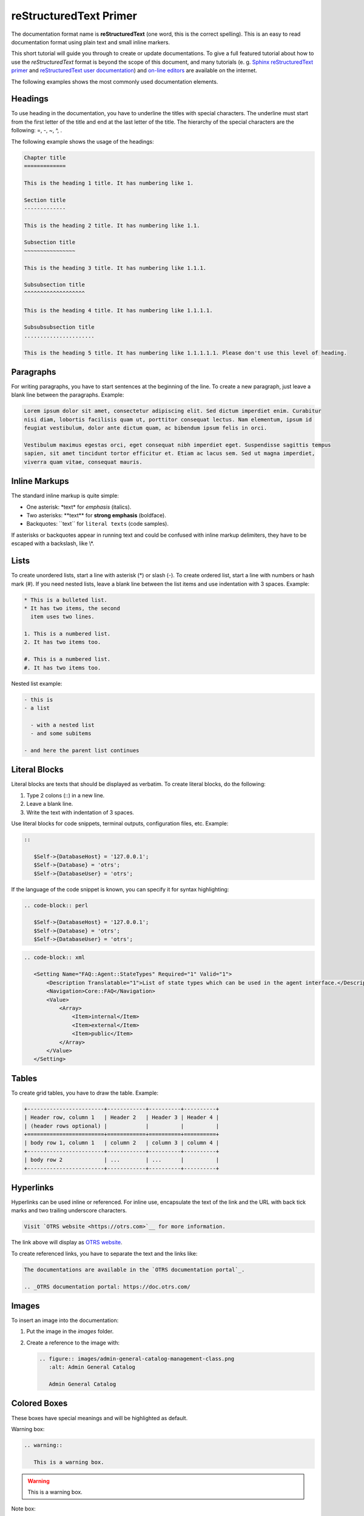 reStructuredText Primer
=======================

The documentation format name is **reStructuredText** (one word, this is the correct spelling). This is an easy to read documentation format using plain text and small inline markers.

This short tutorial will guide you through to create or update documentations. To give a full featured tutorial about how to use the *reStructuredText* format is beyond the scope of this document, and many tutorials (e. g. `Sphinx reStructuredText primer <http://www.sphinx-doc.org/en/master/usage/restructuredtext/basics.html>`__ and `reStructuredText user documentation <http://docutils.sourceforge.net/rst.html>`__) and `on-line editors <http://rst.ninjs.org>`__ are available on the internet.

The following examples shows the most commonly used documentation elements.


Headings
--------

To use heading in the documentation, you have to underline the titles with special characters. The underline must start from the first letter of the title and end at the last letter of the title. The hierarchy of the special characters are the following: =, -, ~, ^, .

The following example shows the usage of the headings:

.. code-block:: rst

   Chapter title
   =============

   This is the heading 1 title. It has numbering like 1.

   Section title
   -------------

   This is the heading 2 title. It has numbering like 1.1.

   Subsection title
   ~~~~~~~~~~~~~~~~

   This is the heading 3 title. It has numbering like 1.1.1.

   Subsubsection title
   ^^^^^^^^^^^^^^^^^^^

   This is the heading 4 title. It has numbering like 1.1.1.1.

   Subsubsubsection title
   ......................

   This is the heading 5 title. It has numbering like 1.1.1.1.1. Please don't use this level of heading.


Paragraphs
----------

For writing paragraphs, you have to start sentences at the beginning of the line. To create a new paragraph, just leave a blank line between the paragraphs. Example:

.. code-block:: rst

   Lorem ipsum dolor sit amet, consectetur adipiscing elit. Sed dictum imperdiet enim. Curabitur
   nisi diam, lobortis facilisis quam ut, porttitor consequat lectus. Nam elementum, ipsum id
   feugiat vestibulum, dolor ante dictum quam, ac bibendum ipsum felis in orci.

   Vestibulum maximus egestas orci, eget consequat nibh imperdiet eget. Suspendisse sagittis tempus
   sapien, sit amet tincidunt tortor efficitur et. Etiam ac lacus sem. Sed ut magna imperdiet,
   viverra quam vitae, consequat mauris.


Inline Markups
--------------

The standard inline markup is quite simple:

- One asterisk: \*text\* for *emphasis* (italics).
- Two asterisks: \*\*text\*\* for **strong emphasis** (boldface).
- Backquotes: \`\`text\`\` for ``literal texts`` (code samples).

If asterisks or backquotes appear in running text and could be confused with inline markup delimiters, they have to be escaped with a backslash, like \\*.


Lists
-----

To create unordered lists, start a line with asterisk (\*) or slash (-). To create ordered list, start a line with numbers or hash mark (#). If you need nested lists, leave a blank line between the list items and use indentation with 3 spaces. Example:

.. code-block:: rst

   * This is a bulleted list.
   * It has two items, the second
     item uses two lines.

   1. This is a numbered list.
   2. It has two items too.

   #. This is a numbered list.
   #. It has two items too.

Nested list example:

.. code-block:: rst

   - this is
   - a list
   
     - with a nested list
     - and some subitems

   - and here the parent list continues


Literal Blocks
--------------

Literal blocks are texts that should be displayed as verbatim. To create literal blocks, do the following:

1. Type 2 colons (::) in a new line.
2. Leave a blank line.
3. Write the text with indentation of 3 spaces.

Use literal blocks for code snippets, terminal outputs, configuration files, etc. Example:

.. code-block:: none

   ::

      $Self->{DatabaseHost} = '127.0.0.1';
      $Self->{Database} = 'otrs';
      $Self->{DatabaseUser} = 'otrs';

If the language of the code snippet is known, you can specify it for syntax highlighting:

.. code-block:: perl

   .. code-block:: perl

      $Self->{DatabaseHost} = '127.0.0.1';
      $Self->{Database} = 'otrs';
      $Self->{DatabaseUser} = 'otrs';

.. code-block:: xml

   .. code-block:: xml

      <Setting Name="FAQ::Agent::StateTypes" Required="1" Valid="1">
          <Description Translatable="1">List of state types which can be used in the agent interface.</Description>
          <Navigation>Core::FAQ</Navigation>
          <Value>
              <Array>
                  <Item>internal</Item>
                  <Item>external</Item>
                  <Item>public</Item>
              </Array>
          </Value>
      </Setting>


Tables
------

To create grid tables, you have to draw the table. Example:

.. code-block:: rst

   +------------------------+------------+----------+----------+
   | Header row, column 1   | Header 2   | Header 3 | Header 4 |
   | (header rows optional) |            |          |          |
   +========================+============+==========+==========+
   | body row 1, column 1   | column 2   | column 3 | column 4 |
   +------------------------+------------+----------+----------+
   | body row 2             | ...        | ...      |          |
   +------------------------+------------+----------+----------+


Hyperlinks
----------

Hyperlinks can be used inline or referenced. For inline use, encapsulate the text of the link and the URL with back tick marks and two trailing underscore characters.

.. code-block:: rst

   Visit `OTRS website <https://otrs.com>`__ for more information.

The link above will display as `OTRS website <https://otrs.com>`__.

To create referenced links, you have to separate the text and the links like:

.. code-block:: rst

   The documentations are available in the `OTRS documentation portal`_.

   .. _OTRS documentation portal: https://doc.otrs.com/


Images
------

To insert an image into the documentation:

1. Put the image in the *images* folder.
2. Create a reference to the image with:

   .. code-block:: rst

      .. figure:: images/admin-general-catalog-management-class.png
         :alt: Admin General Catalog

         Admin General Catalog


Colored Boxes
-------------

These boxes have special meanings and will be highlighted as default.

Warning box:

.. code-block:: rst

   .. warning::

      This is a warning box.

.. warning::

   This is a warning box.

Note box:

.. code-block:: rst

   .. note::

      This is a note box.

.. note::

   This is a note box.

See also box:

.. code-block:: rst

   .. seealso::

      This is a see also box.

.. seealso::

   This is a see also box.

